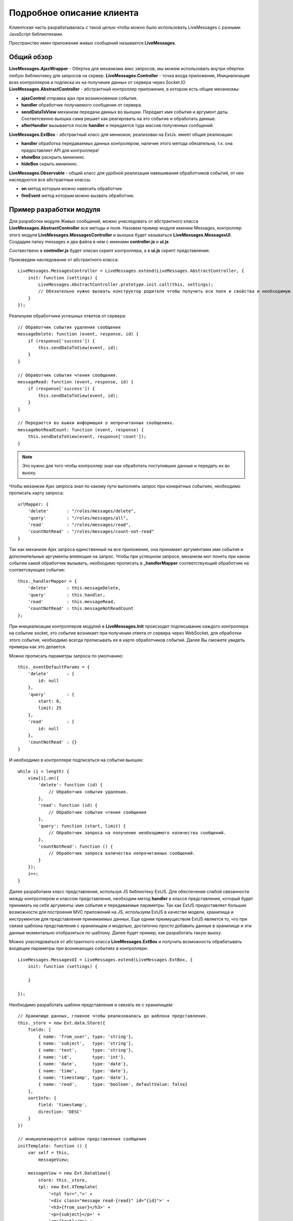 **********************************
Подробное описание клиента
**********************************

Клиентская часть разрабатывалась с такой целью чтобы можно было использовать LiveMessages с разными JavaScript библиотеками.

Пространство имен приложения живых сообщений называется **LiveMessages**.

Общий обзор
===========

**LiveMessages.AjaxWrapper** - Обертка для механизма аякс запросов, мы можем использовать внутри обертки любую библиоткеку для запросов на сервер.
**LiveMessages.Controller** - точка входа приложения, Инициализация всех контроллеров и подписка их на получение данных от сервера через Socket.IO
**LiveMessages.AbstractController** - абстрактный контроллер приложения, в котором есть общие механизмы:

- **ajaxControl** отправка ajax при возникновении события.
- **handler** обработчик получаемого сообщения от сервера.
- **sendDataToView** механизм передачи данных во вьюшки. Передает имя события и аргумент даты. Соответсвенно вьюшка сама решает как реагировать на это событие и обработать данные.
- **afterHandler** вызывается после **handler** и передается туда массив полученных сообщений.

**LiveMessages.ExtBox** - абстрактный класс для миниокон, реализован на ExtJs. имеет общие реализации:

- **handler** обработка передаваемых данных контролером, наличие этого метода обязательна, т.к. она предоставляет API для контроллера!
- **showBox** раскрыть миниокно.
- **hideBox** скрыть миниокно.

**LiveMessages.Observable** - общий класс для удобной реализации навешивания обработчиков событий, от нее наследуются все абстрактные классы.

- **on** метод которым можно навесить обработчик
- **fireEvent** метод которым можно вызвать обработчик.

Пример разработки модуля
========================

Для разработки модуля Живых сообщений, можно унаследовать от абстрактного класса **LiveMessages.AbstractController** все методы и поля.
Назовем пример модуля именем Messages, контроллер этого модуля **LiveMessages.MessagesController** и вьюшка будет называться **LiveMessages.MessagesUI**.
Создадим папку messages и два файла в нем с именами **controller.js** и **ui.js**

Соотвествено в **controller.js** будет описан скрипт контроллера, а в **ui.js** скрипт представления.

Произведем наследование от абстрактного класса::

    LiveMessages.MessagesController = LiveMessages.extend(LiveMessages.AbstractController, {
        init: function (settings) {
            LiveMessages.AbstractController.prototype.init.call(this, settings);
            // Обязательно нужно вызвать конструктор родителя чтобы получить все поля и свойства и необходимую инициализацию класса.
        }
    });

Реализуем обработчики успешных ответов от сервера::

    // Обработчик события удаления сообщения
    messageDelete: function (event, response, id) {
        if (response['success']) {
            this.sendDataToView(event, id);
        }
    }

    // Обработчик события чтения сообщения.
    messageRead: function (event, response, id) {
        if (response['success']) {
            this.sendDataToView(event, id);
        }
    }

    // Передается во вьюхи информация о непрочитанных сообщениях.
    messageNotReadCount: function (event, response) {
        this.sendDataToView(event, response['count']);
    }

.. note::
    Это нужно для того чтобы контроллер знал как обработать поступившие данные и передать их во вьюху.

Чтобы механизм Ajax запроса знал по какому пути выполнять запрос при конкретных событиях, необходимо прописать карту запроса::

    urlMapper: {
        'delete'       : "/roles/messages/delete",
        'query'        : "/roles/messages/all",
        'read'         : "/roles/messages/read",
        'countNotRead' : "/roles/messages/count-not-read"
    }

Так как механизм Ajax запроса единственный на все приложение, она принимает аргументами имя события и дополнительные аргументы влияющие на запрос.
Чтобы при успешном запросе, механизм мог понять при каком событии какой обработчик вызывать, необходимо прописать в **_handlerMapper** соответствующий обработчик на соответсвующее событие::

    this._handlerMapper = {
        'delete'       : this.messageDelete,
        'query'        : this.handler,
        'read'         : this.messageRead,
        'countNotRead' : this.messageNotReadCount
    };

При инициализации контроллеров модулей в **LiveMessages.Init** происходит подписывание каждого контроллера на событие socket, это событие возникает при получении ответа от сервера через WebSocket, для обработки этого события, необходимо всегда прописывать ее в карте обработчиков событий. Далее Вы сможете увидеть примеры как это делается.

Можно прописать параметры запроса по умолчанию::

    this._eventDefaultParams = {
        'delete'       : {
            id: null
        },
        'query'        : {
            start: 0,
            limit: 25
        },
        'read'         : {
            id: null
        },
        'countNotRead' : {}
    }

И необходимо в контроллере подписаться на события вьюшек::

    while (i < length) {
        view[i].on({
            'delete': function (id) {
                // Обработчик события удаления.
            },
            'read': function (id) {
                // Обработчик события чтения сообщения
            },
            'query': function (start, limit) {
                // Обработчик запроса на получение необходимого количества сообщений.
            },
            'countNotRead': function () {
                // Обработчик запроса количества непрочитанных сообщений.
            }
        });
        i++;
    }

Далее разработаем класс представления, используя JS библиотеку ExtJS.
Для обеспечения слабой связанности между контроллером и классом представления, необходим метод **handler** в классе представления, который будет принимать на себя аргументы:
имя события и передаваемые параметры.
Так как ExtJS предоставляет большие возможности для построения MVC приложений на JS, используем ExtJS в качестве модели, хранилища и инструментом для представления принимаемых данных.
Еще одним преимуществом ExtJS является то, что при связке шаблона представления с хранилищем и моделью, достаточно просто добавить данные в хранилище и эти данные моментально отобразяться по шаблону.
Далее будет пример, как разработать такую вьюху.

Можно унаследоваться от абстрактного класса **LiveMessages.ExtBox** и получить возможность обрабатывать входящие параметры при возникающих событиях в контроллере::

    LiveMessages.MessagesUI = LiveMessages.extend(LiveMessages.ExtBox, {
        init: function (settings) {

        }

    });

Необходимо разработать шаблон представления и связать ее с хранилищем::

    // Хранилище данных, главное чтобы реализовалась до шаблона представления.
    this._store = new Ext.data.Store({
        fields: [
            { name: 'from_user', type: 'string'},
            { name: 'subject',   type: 'string'},
            { name: 'text',      type: 'string'},
            { name: 'id',        type: 'int'},
            { name: 'date',      type: 'date'},
            { name: 'time',      type: 'date'},
            { name: 'timestamp', type: 'date'},
            { name: 'read',      type: 'boolean', defaultValue: false}
        ],
        sortInfo: {
            field: 'timestamp',
            direction: 'DESC'
        }
    })

    // инициализируется шаблон представления сообщения
    initTemplate: function () {
        var self = this,
            messageView;

        messageView = new Ext.DataView({
            store: this._store,
            tpl: new Ext.XTemplate(
                '<tpl for=".">' +
                '<div class="message read-{read}" id="{id}">' +
                '<h3>{from_user}</h3>' +
                '<p>{subject}</p>' +
                '<p>{text}</p>' +
                '<p>{date} {time}</p>' +
                '<div class="delete" id="{id}"></div>' +
                '</div>' +
                '</tpl>'
            ),
            autoHeight: true,
            itemSelector: 'div.message',
            multiSelect: true
        });

        // Обработчик нажатия кнопки крестик на сообщении
        messageView.on('click', function (obj, index, node) {
            var close = false;

            // Ловим всплытие нажатия на крестике.
            Ext.each(obj.mons, function (item) {
                if (item.ename === 'click') {
                    Ext.each(item.fn.arguments, function (item) {
                        if (item instanceof HTMLDivElement && item.className === 'delete') {
                            self.fireEvent('delete', node.id);
                            close = true;
                            return;
                        }
                    }, this);
                    return;
                }
            }, this);

            if (node.className.match('read-false') && !close) {
                self.fireEvent('read', node.id);
            }
        });

        this._moreMessage = new Ext.Button({
            text: 'еще сообщения...',
            width: 199,
            handler: function () {
                self.fireEvent('query', self._endRecord, self._endRecord + self._limit);
            }
        }).hide();

        // Мини окно
        this.$box = new Ext.Window({
            width: this._width,
            height: this._height,
            title: this._title,
            layout: 'fit',
            draggable: false,
            bodyStyle: {
                'background-color': '#FFFFFF',
                'overflow-x': 'hidden',
                'overflow-y': 'scroll',
                'position': 'relative'
            },
            cls: this._boxClass,
            resizable: false,
            items: [
                {
                    xtype: 'panel',
                    id:'messages-wraper',
                    frame: false,
                    autoHeight:true,
                    layout:'fit',
                    items: messageView,
                    border: false
                },
                this._moreMessage
            ],
            x: this._left,
            y: this._top,
            closable: true,
            modal: false,
            initCenter : false,
            closeAction: 'hide'
        });

        this.$box.addClass(this._class).on({
            'hide': function () {
                self._active = false;
            },
            'show': function () {
                var count = self._notReadCount;
                self._active = true;
                this.setTitle(self._title + ' ' + ((0 < count) ? ('+' + count) : ''));
            }
        });
    }

Соответственно чтобы изменить внешнее представление данных, необходимо производить изменения конкретно в блоке инициализации шаблона.


Разработаем обработчики событий::

    // Добавление Сообщений в store миниокна.
    // Он же обработчик события при запросе сообщений.
    addMessages: function (json) {
        var self = this,
            record,
            i = 0,
            id,
            length = json.length;


        if (json && this.activate) {
            while (i < length) {
                id = json[i]['id'];
                this._records[id] = record = new Ext.data.Record({
                    'from_user': json[i]['from_user'],
                    'subject': json[i]['subject'],
                    'read': json[i]['read'] ? true : false,
                    'id': json[i]['id'],
                    'text': json[i]['text'],
                    'date': LiveMessages.parseDate(json[i]['date']).date,
                    'time': LiveMessages.parseDate(json[i]['date']).time,
                    'timestamp': LiveMessages.parseDate(json[i]['date']).timestamp
                }, id);
                this._store.insert(0, record);
                i++;
            }
            this._endRecord += length;
            this._store.commitChanges();

            if (this._limit == length) {
                this._moreMessage.show();
            } else {
                this._moreMessage.hide();
            }
        }
    }

Обработчик события получения нового сообщения::

    newMessage: function (data) {
        this.addMessages(data);
        this.messageNotReadInc();
    }

Обработчик события чтения сообщения::

    messageRead: function (id) {
        var self = this,
            record = this._records[id];
        this.messageNotReadDec();
        record.set('read', true);
        record.commit();
    }

Обработчик события удаления сообщения::

    messageDelete: function (id) {
        var self = this,
            record = this._records[id];

        this._store.remove(record);
        if (!record.get('read')) {
            self.messageNotReadDec();
        }
    }

Выводит на экран информацию о непрочитанных сообщениях::

    messageNotReadCount: function (count) {
        var i = 0 < count ? count : 0,
            self = this,
            fn,
            domElement = this._countBox;

        this._notReadCount = i;

        domElement.update((0 < i) ? ('+' + i) : '');

        fn = function (j) {
            self._notReadCount = j;
            var c = (0 < j) ? ('+' + j) : '';
            domElement.update(c);
            if (self.$box) {
                self.$box.setTitle(self._title + ' ' + c);
            }
        }

        // Инкрементирует количество непрочитанных сообщений
        this.messageNotReadInc = function () {
            fn(++i);
        };

        // Декрементирет количество непрочитанных сообщений
        this.messageNotReadDec = function () {
            fn(--i);
        };
    }

Для того чтобы назначить обработчики на события, необходимо составить карту обработчиков и добавить ее в конструктор класса::

    this._handlerMapper = {
        'delete'      : this.messageDelete,
        'query'       : this.addMessages,
        'socket'      : this.newMessage,
        'read'        : this.messageRead,
        'countNotRead': this.messageNotReadCount
    }

Используя мощь JavaScript можно очень удобно присвоить обработчики на события, такую возможность нам предоставляет Общий класс LiveMessages.Observable, от этого класса унаследованы все абстрактные классы, дабы получить возможность навешивать обработчики событий и вызывать эти события.
Чтобы добавить новую функциональность модулю, нужно разработать метод в классе, затем можно самостоятельно ее навесить на событие и после можно очень удобно ее вызывать в любом месте, как внутри класса так и вне ее передавая необходимые параметры.


Скриншот полученного мини окна с шаблоном представления сообщений:

.. image:: images/mini-window-messages.jpg